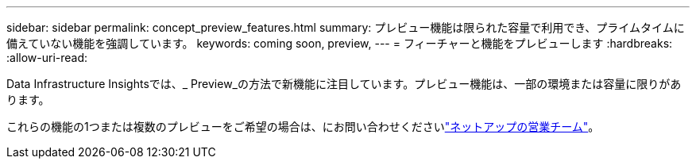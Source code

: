 ---
sidebar: sidebar 
permalink: concept_preview_features.html 
summary: プレビュー機能は限られた容量で利用でき、プライムタイムに備えていない機能を強調しています。 
keywords: coming soon, preview, 
---
= フィーチャーと機能をプレビューします
:hardbreaks:
:allow-uri-read: 


[role="lead"]
Data Infrastructure Insightsでは、_ Preview_の方法で新機能に注目しています。プレビュー機能は、一部の環境または容量に限りがあります。

これらの機能の1つまたは複数のプレビューをご希望の場合は、にお問い合わせくださいlink:https://bluexp.netapp.com/contact-cds["ネットアップの営業チーム"]。
